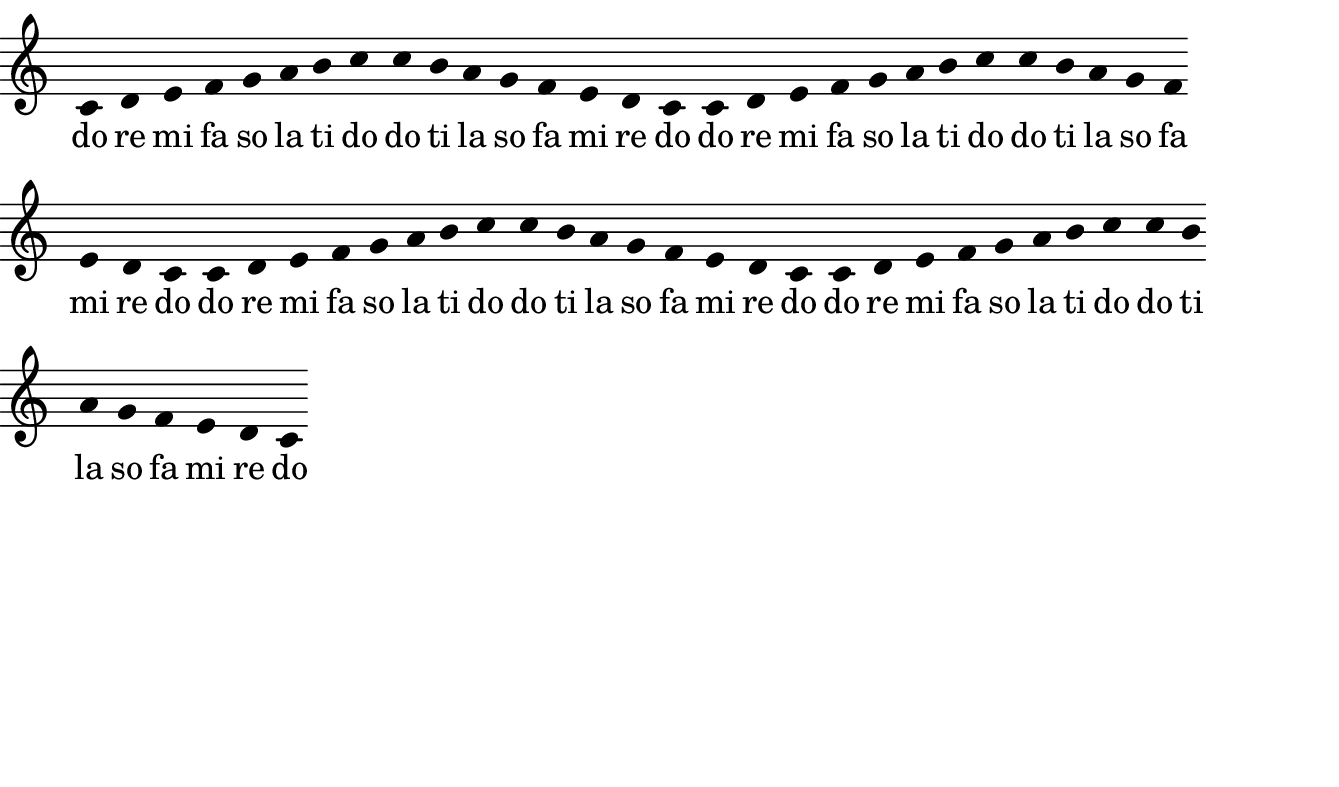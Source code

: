 \paper {
  indent = %{OOoLilyPondCustom1%}0 \mm%{OOoLilyPondEnd%}
} % -----------------------------------------------------

%{OOoLilyPondCode%}{
\key c \major

\relative c' {
  c4 d e f  g a b c
  c b a g   f e d c
  c4 d e f  g a b c
  c b a g   f e d c
  c4 d e f  g a b c
  c b a g   f e d c
  c4 d e f  g a b c
  c b a g   f e d c
} 
\addlyrics { 
  do re mi fa so la ti do
  do ti la so fa mi re do
  do re mi fa so la ti do
  do ti la so fa mi re do
  do re mi fa so la ti do
  do ti la so fa mi re do
  do re mi fa so la ti do
  do ti la so fa mi re do
}

}

% -------------------------------------------------------

\paper {
  paper-height = 10 \cm
  short-indent = \indent
  ragged-right = ##t
  
  left-margin   = 0
  right-margin  = 0
  top-margin    = 0
  bottom-margin = 0
  print-page-number = ##f
  
  page-count = 1
}

\header {
  tagline = ##f
}

\layout {
  \context {
    \Score
    \remove "Bar_number_engraver"
  }
}%{OOoLilyPondEnd%}

#(set-global-staff-size #!OOoLilyPondStaffSize!# 20 #!OOoLilyPondEnd!#)

%                         #!  and  !#  enclose block comments in scheme.
%                                      just as  
%                         %{  and  %}  do in LilyPond expressions.
%
%   In your templates, you can use either of them for tags like "OOoLilyPondStaffSize" etc. 
%   On compilation, OLy will use scheme block comments for OOoLilyPondStaffSize (as above), 
%   all other tags will be written with LilyPond block comments. 
#(define version-seen #t)  

\paper {
  ragged-right = %{OOoLilyPondCustom2%}##t%{OOoLilyPondEnd%} 
  paper-width  = %{OOoLilyPondLineWidth%}17 \cm%{OOoLilyPondEnd%}
  
  #(define fonts
     (make-pango-font-tree
      "TeXGyreSchola"           ; adjust this font name according to your needs
      "TeXGyreHeros"            ; adjust this font name according to your needs
      "TeXGyreCursor"           ; adjust this font name according to your needs
      (/ staff-height pt 20)))
}                              % Those 3 font families have to be installed on your system

\layout {
  \context {
    \Staff
    
%      The code between the following two tags will be visible for LilyPond if Option3 is set to FALSE.
%      (It will be commented out if Option3 is set to TRUE.)

    %{OOoLilyPondOption3False%}\remove "Time_signature_engraver"%{OOoLilyPondEnd%}
    
%      The code between the following two tags will be visible for LilyPond if Option3 is set to TRUE.
%      (It will be commented out if Option3 is set to FALSE.)

    %{OOoLilyPondOption3True%}\numericTimeSignature%{OOoLilyPondEnd%}
    
%      NOTE: A pair of tags cannot be used multiple times in a template!
    
    %{OOoLilyPondOption2False%}\remove "Bar_engraver"%{OOoLilyPondEnd%}
  }
  \context {
    \Score
    %{OOoLilyPondOption1False%}\remove "Bar_number_engraver"%{OOoLilyPondEnd%}
    \override Score.BarNumber.break-visibility = #'#(#t #t #t)
  }
  \context {
    \Voice
    %{OOoLilyPondOption4False%}\remove "Stem_engraver"%{OOoLilyPondEnd%}
  }
}

% The following OOoLilyPond settings would cause compilation errors, 
% therefore they must be preceeded by a comment sign (%)!

% Values (##t or ##f) for CheckBoxes (Option1 ... Option4)

% %{OOoLilyPondOption1Value%}##t%{OOoLilyPondEnd%}
% %{OOoLilyPondOption2Value%}##t%{OOoLilyPondEnd%}
% %{OOoLilyPondOption3Value%}##t%{OOoLilyPondEnd%}
% %{OOoLilyPondOption4Value%}##t%{OOoLilyPondEnd%}

% Here you can define new labels for dialog control elements:

% %{OOoLilyPondCustom1Label%}Indent:%{OOoLilyPondEnd%}
% %{OOoLilyPondCustom2Label%}ragged-right%{OOoLilyPondEnd%}
% %{OOoLilyPondOption1Label%}Bar numbers%{OOoLilyPondEnd%}
% %{OOoLilyPondOption2Label%}Bars%{OOoLilyPondEnd%}
% %{OOoLilyPondOption3Label%}Time sig.%{OOoLilyPondEnd%}
% %{OOoLilyPondOption4Label%}Stems%{OOoLilyPondEnd%}

% Even the "Line Width" and "Staff Size" labels can be changed: 
% use "OOoLilyPondLineWidthLabel" or "OOoLilyPondStaffSizeLabel" as above.
